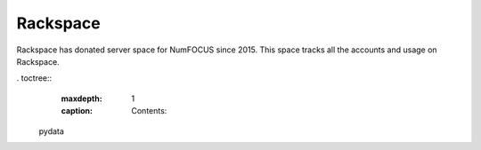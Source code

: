 Rackspace
---------

Rackspace has donated server space for NumFOCUS since 2015. This space tracks all the accounts and usage on Rackspace.


. toctree::
   :maxdepth: 1
   :caption: Contents:

  pydata
